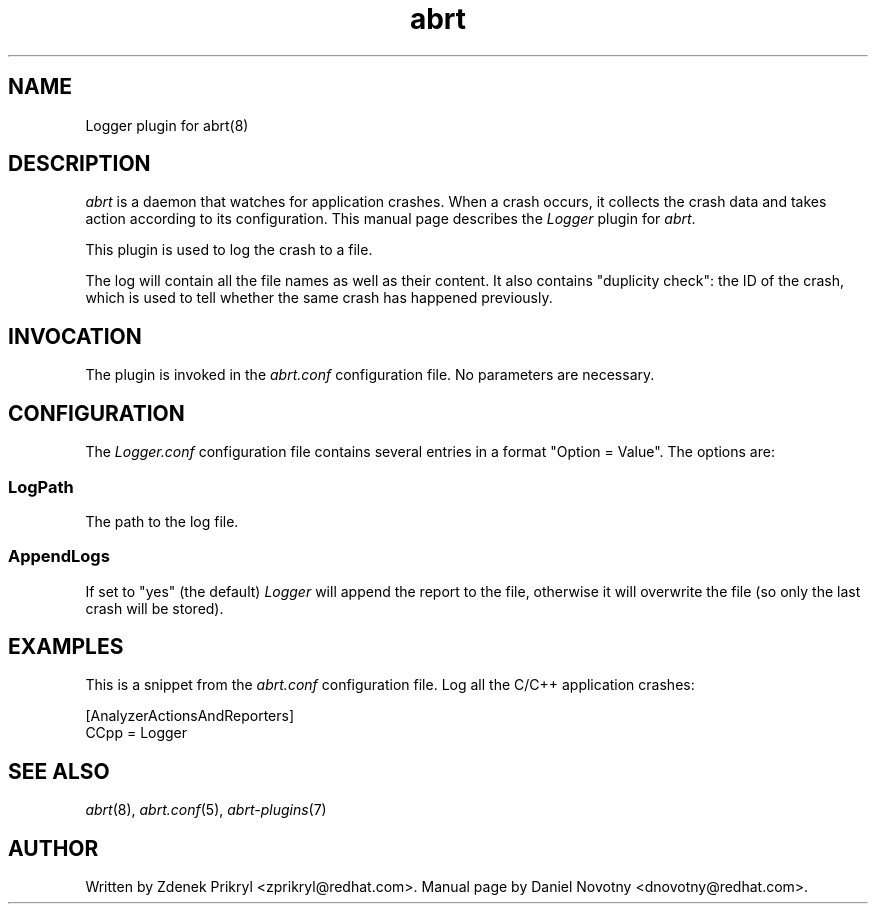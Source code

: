 .TH abrt "7" "1 Jun 2009" ""
.SH NAME
Logger plugin for abrt(8)
.SH DESCRIPTION
.P
.I abrt
is a daemon that watches for application crashes. When a crash occurs,
it collects the crash data and takes action according to 
its configuration.  This manual page describes the \fILogger\fP plugin 
for \fIabrt\fP.
.P
This plugin is used to log the crash to a file.
.P
The log will contain all the file names as well as their
content. It also contains "duplicity check": the ID
of the crash, which is used to tell whether the same
crash has happened previously.
.SH INVOCATION
The plugin is invoked in the \fIabrt.conf\fP configuration file. 
No parameters are necessary.
.SH CONFIGURATION
The \fILogger.conf\fP configuration file contains
several entries in a format "Option = Value". The options are:
.SS LogPath
The path to the log file.
.SS AppendLogs
If set to "yes" (the default) \fILogger\fP will append
the report to the file, otherwise it will overwrite the file (so
only the last crash will be stored).
.SH EXAMPLES
.P
This is a snippet from the \fIabrt.conf\fP configuration file.
Log all the C/C++ application crashes:
.P
[AnalyzerActionsAndReporters]
.br
CCpp = Logger
.SH "SEE ALSO"
.IR abrt (8),
.IR abrt.conf (5),
.IR abrt-plugins (7)
.SH AUTHOR
Written by Zdenek Prikryl <zprikryl@redhat.com>. Manual
page by Daniel Novotny <dnovotny@redhat.com>.
